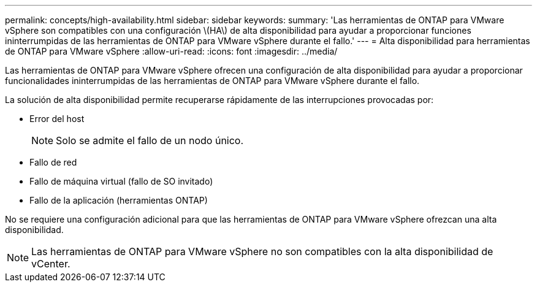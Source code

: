 ---
permalink: concepts/high-availability.html 
sidebar: sidebar 
keywords:  
summary: 'Las herramientas de ONTAP para VMware vSphere son compatibles con una configuración \(HA\) de alta disponibilidad para ayudar a proporcionar funciones ininterrumpidas de las herramientas de ONTAP para VMware vSphere durante el fallo.' 
---
= Alta disponibilidad para herramientas de ONTAP para VMware vSphere
:allow-uri-read: 
:icons: font
:imagesdir: ../media/


[role="lead"]
Las herramientas de ONTAP para VMware vSphere ofrecen una configuración de alta disponibilidad para ayudar a proporcionar funcionalidades ininterrumpidas de las herramientas de ONTAP para VMware vSphere durante el fallo.

La solución de alta disponibilidad permite recuperarse rápidamente de las interrupciones provocadas por:

* Error del host
+

NOTE: Solo se admite el fallo de un nodo único.

* Fallo de red
* Fallo de máquina virtual (fallo de SO invitado)
* Fallo de la aplicación (herramientas ONTAP)


No se requiere una configuración adicional para que las herramientas de ONTAP para VMware vSphere ofrezcan una alta disponibilidad.


NOTE: Las herramientas de ONTAP para VMware vSphere no son compatibles con la alta disponibilidad de vCenter.
